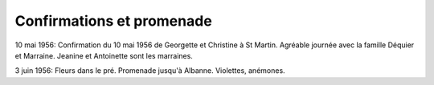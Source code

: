 .. post:: 10 may 1956
   :location: Saint-Martin, Montricher-Albanne

Confirmations et promenade
==========================

10 mai 1956: Confirmation du 10 mai 1956 de Georgette et Christine à St Martin.
Agréable journée avec la famille Déquier et Marraine. Jeanine et Antoinette sont
les marraines.

3 juin 1956: Fleurs dans le pré. Promenade jusqu'à Albanne. Violettes, anémones.

.. video:: https://raw.githubusercontent.com/films-famille-gros/static/main/videos/4.mp4
   :height: 300

